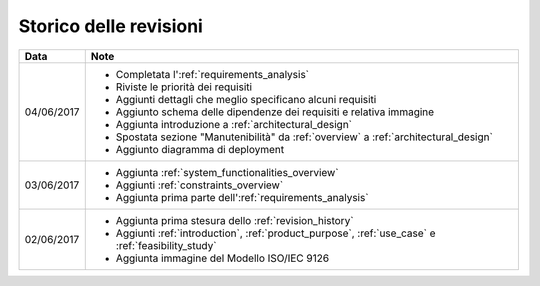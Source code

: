 .. _revision_history:

=======================
Storico delle revisioni
=======================

+------------+---------------------------------------------------------------+
| Data       | Note                                                          |
+============+===============================================================+
| 04/06/2017 | * Completata l':ref:`requirements_analysis`                   |
|            | * Riviste le priorità dei requisiti                           |
|            | * Aggiunti dettagli che meglio specificano alcuni requisiti   |
|            | * Aggiunto schema delle dipendenze dei requisiti e relativa   |
|            |   immagine                                                    |
|            | * Aggiunta introduzione a :ref:`architectural_design`         |
|            | * Spostata sezione "Manutenibilità" da :ref:`overview` a      |
|            |   :ref:`architectural_design`                                 |
|            | * Aggiunto diagramma di deployment                            |
+------------+---------------------------------------------------------------+
| 03/06/2017 | * Aggiunta :ref:`system_functionalities_overview`             |
|            | * Aggiunti :ref:`constraints_overview`                        |
|            | * Aggiunta prima parte dell':ref:`requirements_analysis`      |
+------------+---------------------------------------------------------------+
| 02/06/2017 | * Aggiunta prima stesura dello :ref:`revision_history`        |
|            | * Aggiunti :ref:`introduction`, :ref:`product_purpose`,       |
|            |   :ref:`use_case` e :ref:`feasibility_study`                  |
|            | * Aggiunta immagine del Modello ISO/IEC 9126                  |
+------------+---------------------------------------------------------------+

